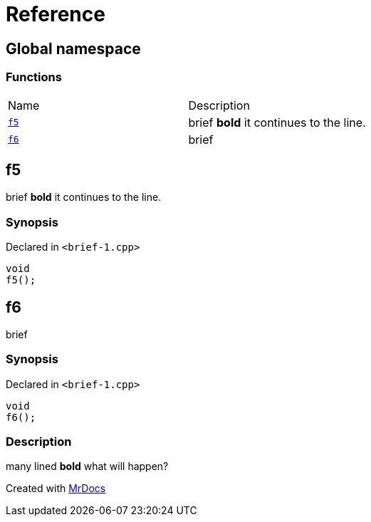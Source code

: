 = Reference
:mrdocs:

[#index]
== Global namespace


=== Functions

[cols=2]
|===
| Name 
| Description 

| <<f5,`f5`>> 
| brief *bold* it continues to the line&period;

| <<f6,`f6`>> 
| brief

|===

[#f5]
== f5


brief *bold* it continues to the line&period;

=== Synopsis


Declared in `&lt;brief&hyphen;1&period;cpp&gt;`

[source,cpp,subs="verbatim,replacements,macros,-callouts"]
----
void
f5();
----

[#f6]
== f6


brief

=== Synopsis


Declared in `&lt;brief&hyphen;1&period;cpp&gt;`

[source,cpp,subs="verbatim,replacements,macros,-callouts"]
----
void
f6();
----

=== Description


many lined    *bold*    what will    happen?





[.small]#Created with https://www.mrdocs.com[MrDocs]#
